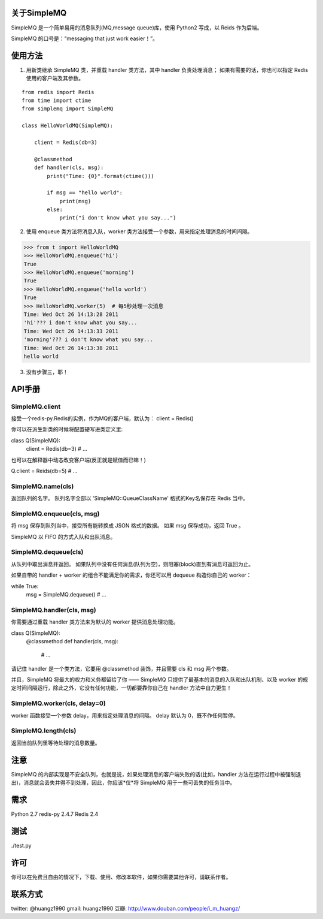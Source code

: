 关于SimpleMQ
===============

SimpleMQ 是一个简单易用的消息队列(MQ,message queue)库，使用 Python2 写成，以 Reids 作为后端。

SimpleMQ 的口号是：“messaging that just work easier！”。


使用方法
===========

1. 用新类继承 SimpleMQ 类，并重载 handler 类方法，其中 handler 负责处理消息；
   如果有需要的话，你也可以指定 Redis 使用的客户端及其参数。

::

    from redis import Redis
    from time import ctime
    from simplemq import SimpleMQ
    
    class HelloWorldMQ(SimpleMQ):
    
        client = Redis(db=3)
    
        @classmethod
        def handler(cls, msg):
            print("Time: {0}".format(ctime()))
    
            if msg == "hello world":
                print(msg)
            else:
                print("i don't know what you say...")


2. 使用 enqueue 类方法将消息入队，worker 类方法接受一个参数，用来指定处理消息的时间间隔。

>>> from t import HelloWorldMQ
>>> HelloWorldMQ.enqueue('hi')
True
>>> HelloWorldMQ.enqueue('morning')
True
>>> HelloWorldMQ.enqueue('hello world')
True
>>> HelloWorldMQ.worker(5)  # 每5秒处理一次消息
Time: Wed Oct 26 14:13:28 2011
'hi'??? i don't know what you say...
Time: Wed Oct 26 14:13:33 2011
'morning'??? i don't know what you say...
Time: Wed Oct 26 14:13:38 2011
hello world


3. 没有步骤三，耶！


API手册
=========

SimpleMQ.client
-----------------

接受一个redis-py.Redis的实例，作为MQ的客户端，默认为： client = Redis()

你可以在派生新类的时候将配置硬写进类定义里:

class Q(SimpleMQ):
    client = Redis(db=3)
    # ...

也可以在解释器中动态改变客户端(反正就是赋值而已嘛！)

Q.client = Reids(db=5)
# ...

SimpleMQ.name(cls)
----------------------

返回队列的名字。
队列名字全部以 'SimpleMQ::QueueClassName' 格式的Key名保存在 Redis 当中。

SimpleMQ.enqueue(cls, msg)
------------------------------

将 msg 保存到队列当中，接受所有能转换成 JSON 格式的数据。
如果 msg 保存成功，返回 True 。

SimpleMQ 以 FIFO 的方式入队和出队消息。

SimpleMQ.dequeue(cls)
----------------------

从队列中取出消息并返回。
如果队列中没有任何消息(队列为空)，则阻塞(block)直到有消息可返回为止。

如果自带的 handler + worker 的组合不能满足你的需求，你还可以用 dequeue 构造你自己的 worker：

while True:
    msg = SimpleMQ.dequeue()
    # ...

SimpleMQ.handler(cls, msg)
------------------------------

你需要通过重载 handler 类方法来为默认的 worker 提供消息处理功能。

class Q(SimpleMQ):
    @classmethod
    def handler(cls, msg):
        # ... 

请记住 handler 是一个类方法，它要用 @classmethod 装饰，并且需要 cls 和 msg 两个参数。

并且，SimpleMQ 将最大的权力和义务都留给了你 —— SimpleMQ 只提供了最基本的消息的入队和出队机制、以及 worker 的规定时间间隔运行，除此之外，它没有任何功能，一切都要靠你自己在 handler 方法中自力更生！

SimpleMQ.worker(cls, delay=0)
--------------------------------

worker 函数接受一个参数 delay，用来指定处理消息的间隔。
delay 默认为 0，既不作任何暂停。

SimpleMQ.length(cls)
---------------------

返回当前队列里等待处理的消息数量。


注意
=====

SimpleMQ 的内部实现是不安全队列，也就是说，如果处理消息的客户端失败的话(比如，handler 方法在运行过程中被强制退出)，消息就会丢失并得不到处理，因此，你应该*仅*将 SimpleMQ 用于一些可丢失的任务当中。


需求
======

Python 2.7
redis-py 2.4.7
Redis 2.4


测试
=====

./test.py


许可
=====

你可以在免费且自由的情况下，下载、使用、修改本软件，如果你需要其他许可，请联系作者。


联系方式
========

twitter: @huangz1990
gmail: huangz1990
豆瓣: http://www.douban.com/people/i_m_huangz/
